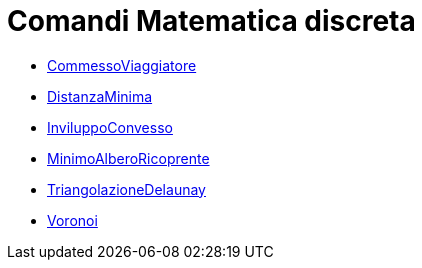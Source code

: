 = Comandi Matematica discreta
:page-en: commands/Discrete_Math_Commands
ifdef::env-github[:imagesdir: /it/modules/ROOT/assets/images]

* xref:/commands/CommessoViaggiatore.adoc[CommessoViaggiatore]
* xref:/commands/DistanzaMinima.adoc[DistanzaMinima]
* xref:/commands/InviluppoConvesso.adoc[InviluppoConvesso]
* xref:/commands/MinimoAlberoRicoprente.adoc[MinimoAlberoRicoprente]
* xref:/commands/TriangolazioneDelaunay.adoc[TriangolazioneDelaunay]
* xref:/commands/Voronoi.adoc[Voronoi]

